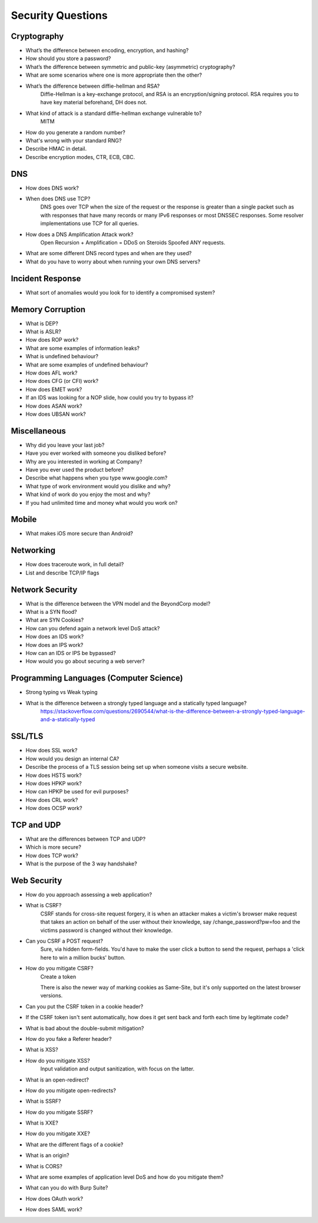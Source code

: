 Security Questions
==================

Cryptography
------------

* What’s the difference between encoding, encryption, and hashing?

* How should you store a password?

* What’s the difference between symmetric and public-key (asymmetric) cryptography?
* What are some scenarios where one is more appropriate then the other?

* What’s the difference between diffie-hellman and RSA?
	Diffie-Hellman is a key-exchange protocol, and RSA is an encryption/signing protocol. RSA requires you to have key material beforehand, DH does not.
* What kind of attack is a standard diffie-hellman exchange vulnerable to?
	MITM

* How do you generate a random number?
* What's wrong with your standard RNG?

* Describe HMAC in detail.

* Describe encryption modes, CTR, ECB, CBC.


DNS
---
* How does DNS work?
* When does DNS use TCP?
	DNS goes over TCP when the size of the request or the response is greater than a single packet such as with responses that have many records or many IPv6 responses or most DNSSEC responses. Some resolver implementations use TCP for all queries.
* How does a DNS Amplification Attack work?
	Open Recursion + Amplification = DDoS on Steroids
	Spoofed ANY requests.
* What are some different DNS record types and when are they used?
* What do you have to worry about when running your own DNS servers?

Incident Response
-----------------
* What sort of anomalies would you look for to identify a compromised system?

Memory Corruption
-----------------
* What is DEP?
* What is ASLR?
* How does ROP work?
* What are some examples of information leaks?
* What is undefined behaviour?
* What are some examples of undefined behaviour?
* How does AFL work?
* How does CFG (or CFI) work?
* How does EMET work?
* If an IDS was looking for a NOP slide, how could you try to bypass it?
* How does ASAN work?
* How does UBSAN work?


Miscellaneous
-------------
* Why did you leave your last job?
* Have you ever worked with someone you disliked before?
* Why are you interested in working at Company?
* Have you ever used the product before?
* Describe what happens when you type www.google.com?
* What type of work environment would you dislike and why?
* What kind of work do you enjoy the most and why?
* If you had unlimited time and money what would you work on?

Mobile
------
* What makes iOS more secure than Android?

Networking
----------

* How does traceroute work, in full detail?
* List and describe TCP/IP flags

Network Security
----------------
* What is the difference between the VPN model and the BeyondCorp model?
* What is a SYN flood?
* What are SYN Cookies?
* How can you defend again a network level DoS attack?
* How does an IDS work?
* How does an IPS work?
* How can an IDS or IPS be bypassed?
* How would you go about securing a web server?


Programming Languages (Computer Science)
----------------------------------------
* Strong typing vs Weak typing
* What is the difference between a strongly typed language and a statically typed language?
	https://stackoverflow.com/questions/2690544/what-is-the-difference-between-a-strongly-typed-language-and-a-statically-typed


SSL/TLS
-------
* How does SSL work?
* How would you design an internal CA?
* Describe the process of a TLS session being set up when someone visits a secure website.
* How does HSTS work?
* How does HPKP work?
* How can HPKP be used for evil purposes?
* How does CRL work?
* How does OCSP work?


TCP and UDP
-----------
* What are the differences between TCP and UDP?
* Which is more secure? 
* How does TCP work?
* What is the purpose of the 3 way handshake?


Web Security
------------
* How do you approach assessing a web application?
* What is CSRF?
	CSRF stands for cross-site request forgery, it is when an attacker makes a victim's browser make request that takes an action on behalf of the user without their knowledge, say /change_password?pw=foo and the victims password is changed without their knowledge.
* Can you CSRF a POST request?
	Sure, via hidden form-fields. You'd have to make the user click a button to send the request, perhaps a 'click here to win a million bucks' button. 
* How do you mitigate CSRF?
	Create a token 

	There is also the newer way of marking cookies as Same-Site, but it's only supported on the latest browser versions.

* Can you put the CSRF token in a cookie header?
* If the CSRF token isn't sent automatically, how does it get sent back and forth each time by legitimate code?
* What is bad about the double-submit mitigation?
* How do you fake a Referer header?

* What is XSS?
* How do you mitigate XSS?
	Input validation and output sanitization, with focus on the latter.

* What is an open-redirect?
* How do you mitigate open-redirects?

* What is SSRF?
* How do you mitigate SSRF?

* What is XXE?
* How do you mitigate XXE?

* What are the different flags of a cookie?
* What is an origin?
* What is CORS?
* What are some examples of application level DoS and how do you mitigate them?

* What can you do with Burp Suite?

* How does OAuth work?
* How does SAML work?
